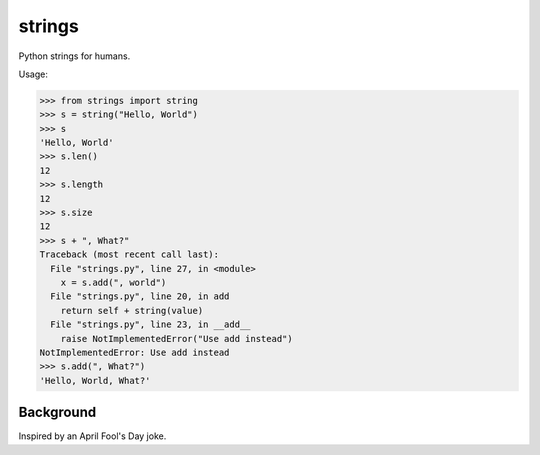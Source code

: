 strings
=============

Python strings for humans.

Usage:

.. code-block:: python

    >>> from strings import string
    >>> s = string("Hello, World")
    >>> s
    'Hello, World'
    >>> s.len()
    12
    >>> s.length
    12
    >>> s.size
    12
    >>> s + ", What?"
    Traceback (most recent call last):
      File "strings.py", line 27, in <module>
        x = s.add(", world")
      File "strings.py", line 20, in add
        return self + string(value)
      File "strings.py", line 23, in __add__
        raise NotImplementedError("Use add instead")
    NotImplementedError: Use add instead
    >>> s.add(", What?")
    'Hello, World, What?'
    
Background
-----------

Inspired by an April Fool's Day joke.